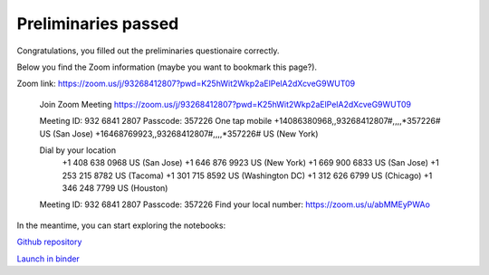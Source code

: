 Preliminaries passed
======================

Congratulations, you filled out the preliminaries questionaire correctly.

Below you find the Zoom information (maybe you want to bookmark this page?).

Zoom link: https://zoom.us/j/93268412807?pwd=K25hWit2Wkp2aElPelA2dXcveG9WUT09

	Join Zoom Meeting
	https://zoom.us/j/93268412807?pwd=K25hWit2Wkp2aElPelA2dXcveG9WUT09

	Meeting ID: 932 6841 2807
	Passcode: 357226
	One tap mobile
	+14086380968,,93268412807#,,,,*357226# US (San Jose)
	+16468769923,,93268412807#,,,,*357226# US (New York)

	Dial by your location
			+1 408 638 0968 US (San Jose)
			+1 646 876 9923 US (New York)
			+1 669 900 6833 US (San Jose)
			+1 253 215 8782 US (Tacoma)
			+1 301 715 8592 US (Washington DC)
			+1 312 626 6799 US (Chicago)
			+1 346 248 7799 US (Houston)
	Meeting ID: 932 6841 2807
	Passcode: 357226
	Find your local number: https://zoom.us/u/abMMEyPWAo

In the meantime, you can start exploring the notebooks: 

`Github repository <https://github.com/JohannesBuchner/PracticalInferenceForResearchersInThePhysicalSciencesCourse>`_

`Launch in binder <https://mybinder.org/v2/gh/JohannesBuchner/PracticalInferenceForResearchersInThePhysicalSciencesCourse/main>`_
